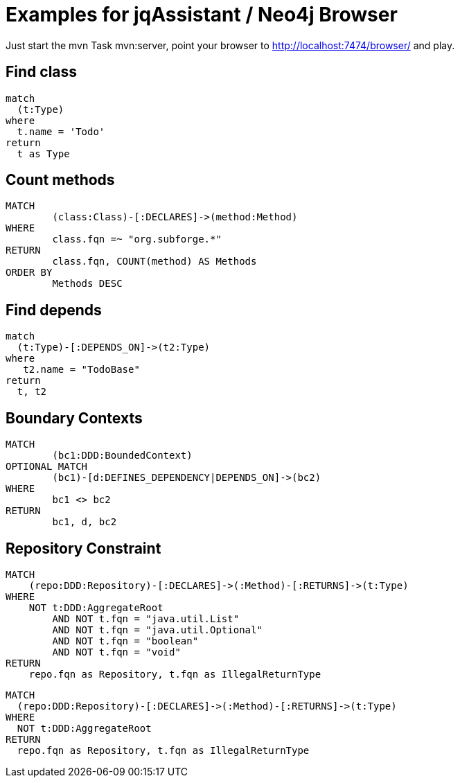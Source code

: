 = Examples for jqAssistant / Neo4j Browser

Just start the mvn Task mvn:server, point your browser to http://localhost:7474/browser/
and play.

== Find class

----
match
  (t:Type)
where
  t.name = 'Todo'
return
  t as Type
----

== Count methods

----
MATCH
	(class:Class)-[:DECLARES]->(method:Method)
WHERE
	class.fqn =~ "org.subforge.*"
RETURN
	class.fqn, COUNT(method) AS Methods
ORDER BY
	Methods DESC
----

== Find depends

----
match
  (t:Type)-[:DEPENDS_ON]->(t2:Type)
where
   t2.name = "TodoBase"
return
  t, t2
----

== Boundary Contexts

----
MATCH 
	(bc1:DDD:BoundedContext)
OPTIONAL MATCH
	(bc1)-[d:DEFINES_DEPENDENCY|DEPENDS_ON]->(bc2)
WHERE
	bc1 <> bc2
RETURN
	bc1, d, bc2
----

== Repository Constraint

----
MATCH
    (repo:DDD:Repository)-[:DECLARES]->(:Method)-[:RETURNS]->(t:Type)
WHERE
    NOT t:DDD:AggregateRoot
        AND NOT t.fqn = "java.util.List"
        AND NOT t.fqn = "java.util.Optional"
        AND NOT t.fqn = "boolean"
        AND NOT t.fqn = "void"
RETURN
    repo.fqn as Repository, t.fqn as IllegalReturnType
----

----
MATCH
  (repo:DDD:Repository)-[:DECLARES]->(:Method)-[:RETURNS]->(t:Type)
WHERE
  NOT t:DDD:AggregateRoot
RETURN
  repo.fqn as Repository, t.fqn as IllegalReturnType
----